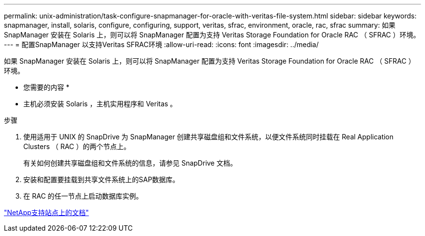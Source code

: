---
permalink: unix-administration/task-configure-snapmanager-for-oracle-with-veritas-file-system.html 
sidebar: sidebar 
keywords: snapmanager, install, solaris, configure, configuring, support, veritas, sfrac, environment, oracle, rac, sfrac 
summary: 如果 SnapManager 安装在 Solaris 上，则可以将 SnapManager 配置为支持 Veritas Storage Foundation for Oracle RAC （ SFRAC ）环境。 
---
= 配置SnapManager 以支持Veritas SFRAC环境
:allow-uri-read: 
:icons: font
:imagesdir: ../media/


[role="lead"]
如果 SnapManager 安装在 Solaris 上，则可以将 SnapManager 配置为支持 Veritas Storage Foundation for Oracle RAC （ SFRAC ）环境。

* 您需要的内容 *

* 主机必须安装 Solaris ，主机实用程序和 Veritas 。


.步骤
. 使用适用于 UNIX 的 SnapDrive 为 SnapManager 创建共享磁盘组和文件系统，以便文件系统同时挂载在 Real Application Clusters （ RAC ）的两个节点上。
+
有关如何创建共享磁盘组和文件系统的信息，请参见 SnapDrive 文档。

. 安装和配置要挂载到共享文件系统上的SAP数据库。
. 在 RAC 的任一节点上启动数据库实例。


http://mysupport.netapp.com/["NetApp支持站点上的文档"^]
